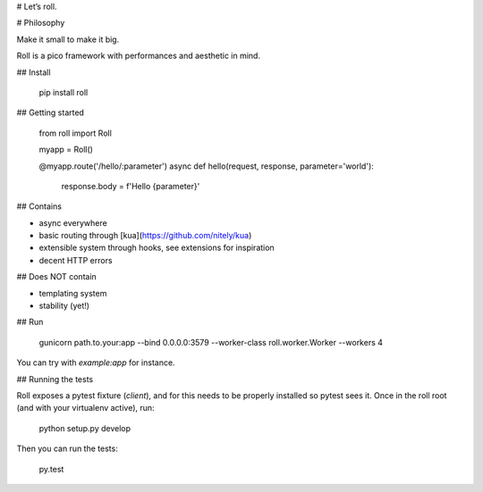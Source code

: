 # Let’s roll.

# Philosophy

Make it small to make it big.

Roll is a pico framework with performances and aesthetic in mind.

## Install

    pip install roll


## Getting started

    from roll import Roll

    myapp = Roll()

    @myapp.route('/hello/:parameter')
    async def hello(request, response, parameter='world'):
        response.body = f'Hello {parameter}'


## Contains

* async everywhere
* basic routing through [kua](https://github.com/nitely/kua)
* extensible system through hooks, see extensions for inspiration
* decent HTTP errors


## Does NOT contain

* templating system
* stability (yet!)


## Run

    gunicorn path.to.your:app --bind 0.0.0.0:3579 --worker-class roll.worker.Worker --workers 4

You can try with `example:app` for instance.


## Running the tests

Roll exposes a pytest fixture (`client`), and for this needs to be properly
installed so pytest sees it. Once in the roll root (and with your virtualenv
active), run:

    python setup.py develop

Then you can run the tests:

    py.test


